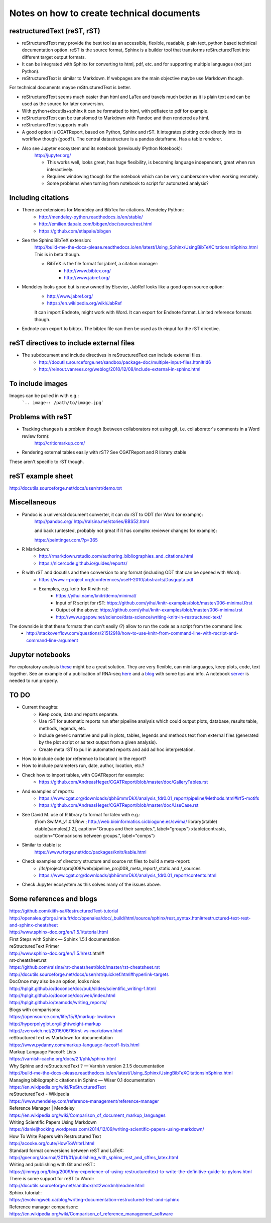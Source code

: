 ##########################################
Notes on how to create technical documents
##########################################

restructuredText (reST, rST)
############################

- reStructuredText may provide the best tool as an accessible, flexible, readable, plain text, python based technical documentation option. reST is the source format, Sphinx is a builder tool that transforms reStructuredText into different target output formats.

- It can be integrated with Sphinx for converting to html, pdf, etc. and for supporting multiple languages (not just Python).

- reStructuredText is similar to Markdown. If webpages are the main objective maybe use Markdown though. 
For technical documents maybe reStructuredText is better. 

- reStructuredText seems much easier than html and LaTex and travels much better as it is plain text and can be used as the source for later conversion.

- With python+docutils+sphinx it can be formatted to html, with pdflatex to pdf for example.

- reStructuredText can be transfomed to Markdown with Pandoc and then rendered as html.

- reStructuredText supports math

- A good option is CGATReport, based on Python, Sphinx and rST. It integrates plotting code directly into its workflow though (good?). The central datastructure is a pandas dataframe. Has a table renderer.

- Also see Jupyter ecosystem and its notebook (previously IPython Notebook):
    http://jupyter.org/
    
    + This works well, looks great, has huge flexibility, is becoming language independent, great when run interactively.
    + Requires windowing though for the notebook which can be very cumbersome when working remotely.
    + Some problems when turning from notebook to script for automated analysis? 


Including citations
###################

- There are extensions for Mendeley and BibTex for citations. Mendeley Python:
    + http://mendeley-python.readthedocs.io/en/stable/
    + http://emilien.tlapale.com/bibgen/doc/source/rest.html
    + https://github.com/etlapale/bibgen

- See the Sphinx BibTeX extension:
    http://build-me-the-docs-please.readthedocs.io/en/latest/Using_Sphinx/UsingBibTeXCitationsInSphinx.html
    This is in beta though. 

    + BibTeX is the file format for jabref, a citation manager:
        * http://www.bibtex.org/
        * http://www.jabref.org/

- Mendeley looks good but is now owned by Elsevier, JabRef looks like a good open source option:
    + http://www.jabref.org/
    + https://en.wikipedia.org/wiki/JabRef
    It can import Endnote, might work with Word. It can export for Endnote format. Limited reference formats though. 

- Endnote can export to bibtex. The bibtex file can then be used as th einput for the rST directive.


reST directives to include external files
#########################################

- The subdocument and include directives in reStructuredText can include external files.
    + http://docutils.sourceforge.net/sandbox/package-doc/multiple-input-files.html#id6
    + http://reinout.vanrees.org/weblog/2010/12/08/include-external-in-sphinx.html


To include images
#################

Images can be pulled in with e.g.:
   ```.. image:: /path/to/image.jpg```


Problems with reST
##################

- Tracking changes is a problem though (between collaborators not using git, i.e. collaborator's comments in a Word review form):
    http://criticmarkup.com/

- Rendering external tables easily with rST? See CGATReport and R library xtable

These aren't specific to rST though.


reST example sheet
##################
http://docutils.sourceforge.net/docs/user/rst/demo.txt


Miscellaneous
#############

- Pandoc is a universal document converter, it can do rST to ODT (for Word for example):
    http://pandoc.org/
    http://ralsina.me/stories/BBS52.html
    
    | and back (untested, probably not great if it has complex reviewer changes for example):
    https://peintinger.com/?p=365

- R Markdown:
    + http://rmarkdown.rstudio.com/authoring_bibliographies_and_citations.html
    + https://nicercode.github.io/guides/reports/

- R with rST and docutils and then conversion to any format (including ODT that can be opened with Word):
    + https://www.r-project.org/conferences/useR-2010/abstracts/Dasgupta.pdf
    + Examples, e.g. knitr for R with rst:
        * https://yihui.name/knitr/demo/minimal/
        * Input of R script for rST: https://github.com/yihui/knitr-examples/blob/master/006-minimal.Rrst
        * Output of the above: https://github.com/yihui/knitr-examples/blob/master/006-minimal.rst
        * http://www.agapow.net/science/data-science/writing-knitr-in-restructured-text/

The downside is that these formats then don't easily (?) allow to run the code as a script from the command line:
    + http://stackoverflow.com/questions/21512918/how-to-use-knitr-from-command-line-with-rscript-and-command-line-argument

Jupyter notebooks
#################

For exploratory analysis these_ might be a great solution. They are very flexible, can mix languages, keep plots, code, text together. See an example of a publication of RNA-seq here_ and a blog_ with some tips and info. A notebook server_ is needed to run properly.

.. _these: https://jupyter.readthedocs.io/en/latest/index.html

.. _here: http://nbviewer.jupyter.org/github/maayanlab/Zika-RNAseq-Pipeline/blob/master/Zika.ipynb

.. _blog: http://blog.juliusschulz.de/blog/ultimate-ipython-notebook

.. _server: http://jupyter-notebook.readthedocs.io/en/latest/public_server.html

TO DO
#####

.. note:: 

- Current thoughts:
    + Keep code, data and reports separate. 
    + Use rST for automatic reports run after pipeline analysis which could output plots, database, results table, methods, legends, etc.
    + Include generic narrative and pull in plots, tables, legends and methods text from external files (generated by the plot script or as text output from a given analysis).
    + Create meta rST to pull in automated reports and add ad hoc interpretation.


- How to include code (or reference to location) in the report?
- How to include parameters run, date, author, location, etc.?

- Check how to import tables, with CGATReport for example:
    + https://github.com/AndreasHeger/CGATReport/blob/master/doc/GalleryTables.rst

- And examples of reports:
    + https://www.cgat.org/downloads/qbh6mmrDkX/analysis_fdr0.01_report/pipeline/Methods.html#irf5-motifs
    + https://github.com/AndreasHeger/CGATReport/blob/master/doc/UseCase.rst

- See David M. use of R library to format for latex with e.g.:
    (from SwIMA_v1.0.1.Rnw ; http://web.bioinformatics.cicbiogune.es/swima/
    library(xtable)
    xtable(samples[,1:2], caption="Groups and their samples.", label="groups")
    xtable(contrasts, caption="Comparisons between groups.", label="comps")

- Similar to xtable is:
    https://www.rforge.net/doc/packages/knitr/kable.html

- Check examples of directory structure and source rst files to build a meta-report:
    + /ifs/projects/proj008/web/pipeline_proj008_meta_report/_static and /_sources
    + https://www.cgat.org/downloads/qbh6mmrDkX/analysis_fdr0.01_report/contents.html
    
- Check Jupyter ecosystem as this solves many of the issues above.


Some references and blogs
#########################

| https://github.com/kiith-sa/RestructuredText-tutorial


| http://openalea.gforge.inria.fr/doc/openalea/doc/_build/html/source/sphinx/rest_syntax.html#restructured-text-rest-and-sphinx-cheatsheet


| http://www.sphinx-doc.org/en/1.5.1/tutorial.html
| First Steps with Sphinx — Sphinx 1.5.1 documentation


| reStructuredText Primer
| http://www.sphinx-doc.org/en/1.5.1/rest.html#


| rst-cheatsheet.rst
| https://github.com/ralsina/rst-cheatsheet/blob/master/rst-cheatsheet.rst


| http://docutils.sourceforge.net/docs/user/rst/quickref.html#hyperlink-targets


| DocOnce may also be an option, looks nice:
| http://hplgit.github.io/doconce/doc/pub/slides/scientific_writing-1.html
| http://hplgit.github.io/doconce/doc/web/index.html
| http://hplgit.github.io/teamods/writing_reports/


| Blogs with comparisons:
| https://opensource.com/life/15/8/markup-lowdown
| http://hyperpolyglot.org/lightweight-markup


| http://zverovich.net/2016/06/16/rst-vs-markdown.html
| reStructuredText vs Markdown for documentation


| https://www.pydanny.com/markup-language-faceoff-lists.html
| Markup Language Faceoff: Lists


| https://varnish-cache.org/docs/2.1/phk/sphinx.html
| Why Sphinx and reStructuredText ? — Varnish version 2.1.5 documentation


| http://build-me-the-docs-please.readthedocs.io/en/latest/Using_Sphinx/UsingBibTeXCitationsInSphinx.html
| Managing bibliographic citations in Sphinx — Wiser 0.1 documentation


| https://en.wikipedia.org/wiki/ReStructuredText
| reStructuredText - Wikipedia


| https://www.mendeley.com/reference-management/reference-manager
| Reference Manager | Mendeley


| https://en.wikipedia.org/wiki/Comparison_of_document_markup_languages


| Writing Scientific Papers Using Markdown
| https://danieljhocking.wordpress.com/2014/12/09/writing-scientific-papers-using-markdown/


| How To Write Papers with Restructured Text 
| http://acooke.org/cute/HowToWrite1.html


| Standard format conversions between reST and LaTeX:
| http://goer.org/Journal/2011/01/publishing_with_sphinx_rest_and_sffms_latex.html


| Writing and publishing with Git and reST::
| https://jimmyg.org/blog/2009/my-experience-of-using-restructuredtext-to-write-the-definitive-guide-to-pylons.html


| There is some support for reST to Word::
| http://docutils.sourceforge.net/sandbox/rst2wordml/readme.html


| Sphinx tutorial::
| https://evolvingweb.ca/blog/writing-documentation-restructured-text-and-sphinx


| Reference manager comparison::
| https://en.wikipedia.org/wiki/Comparison_of_reference_management_software
